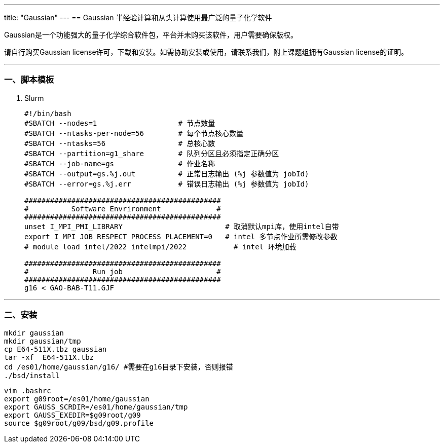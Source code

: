 ---
title: "Gaussian"
---
== Gaussian 半经验计算和从头计算使用最广泛的量子化学软件

Gaussian是一个功能强大的量子化学综合软件包，平台并未购买该软件，用户需要确保版权。

请自行购买Gaussian license许可，下载和安装。如需协助安装或使用，请联系我们，附上课题组拥有Gaussian license的证明。

'''''

=== 一、脚本模板

[arabic]
. Slurm
+
[source,bash]
----
#!/bin/bash
#SBATCH --nodes=1                   # 节点数量
#SBATCH --ntasks-per-node=56        # 每个节点核心数量
#SBATCH --ntasks=56                 # 总核心数
#SBATCH --partition=g1_share        # 队列分区且必须指定正确分区
#SBATCH --job-name=gs               # 作业名称
#SBATCH --output=gs.%j.out          # 正常日志输出 (%j 参数值为 jobId)
#SBATCH --error=gs.%j.err           # 错误日志输出 (%j 参数值为 jobId)

##############################################
#          Software Envrironment             #
##############################################
unset I_MPI_PMI_LIBRARY                        # 取消默认mpi库，使用intel自带
export I_MPI_JOB_RESPECT_PROCESS_PLACEMENT=0   # intel 多节点作业所需修改参数 
# module load intel/2022 intelmpi/2022           # intel 环境加载

##############################################
#               Run job                      #
##############################################
g16 < GAO-BAB-T11.GJF
----

'''''

=== 二、安装

[source,bash]
----
mkdir gaussian
mkdir gaussian/tmp
cp E64-511X.tbz gaussian
tar -xf  E64-511X.tbz
cd /es01/home/gaussian/g16/ #需要在g16目录下安装，否则报错
./bsd/install
----

[source,bash]
----
vim .bashrc
export g09root=/es01/home/gaussian
export GAUSS_SCRDIR=/es01/home/gaussian/tmp
export GAUSS_EXEDIR=$g09root/g09
source $g09root/g09/bsd/g09.profile
----

